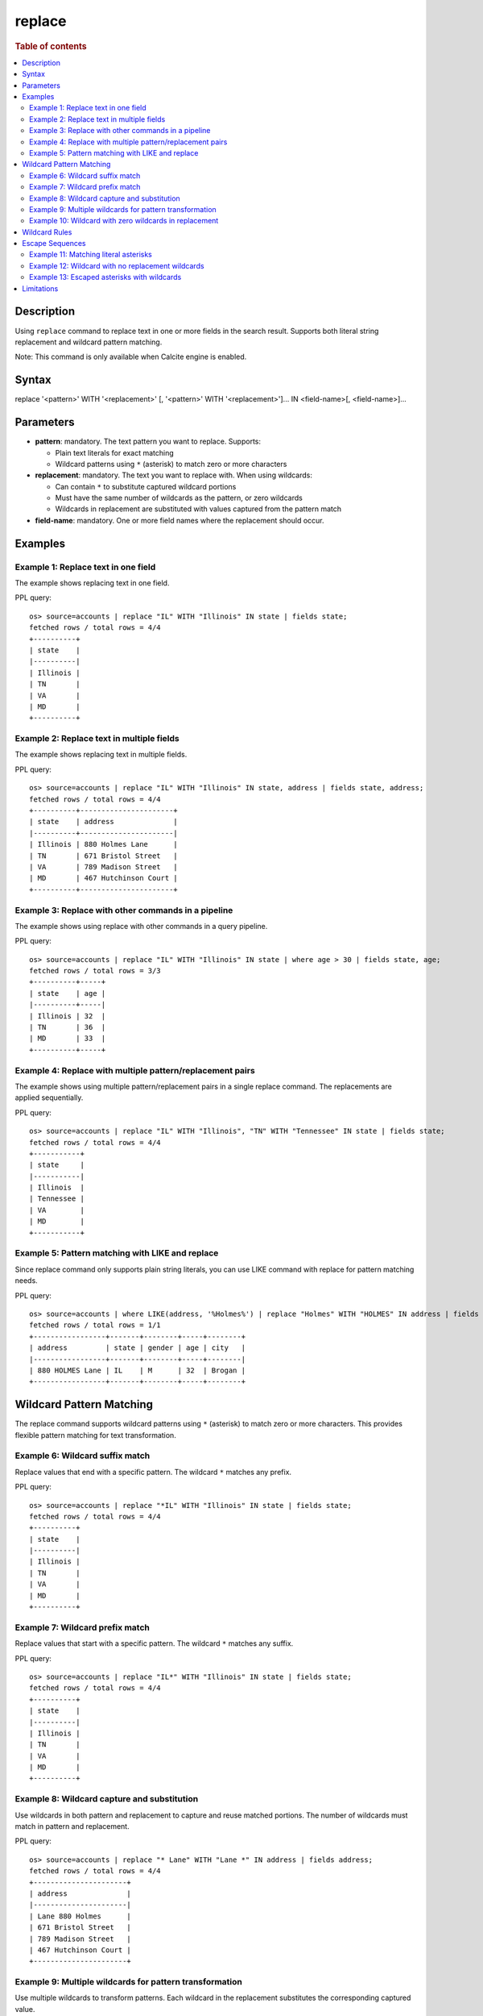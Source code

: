 =============
replace
=============

.. rubric:: Table of contents

.. contents::
 :local:
 :depth: 2


Description
============
Using ``replace`` command to replace text in one or more fields in the search result. Supports both literal string replacement and wildcard pattern matching.

Note: This command is only available when Calcite engine is enabled.


Syntax
============
replace '<pattern>' WITH '<replacement>' [, '<pattern>' WITH '<replacement>']... IN <field-name>[, <field-name>]...


Parameters
==========
* **pattern**: mandatory. The text pattern you want to replace. Supports:

  - Plain text literals for exact matching
  - Wildcard patterns using ``*`` (asterisk) to match zero or more characters

* **replacement**: mandatory. The text you want to replace with. When using wildcards:

  - Can contain ``*`` to substitute captured wildcard portions
  - Must have the same number of wildcards as the pattern, or zero wildcards
  - Wildcards in replacement are substituted with values captured from the pattern match

* **field-name**: mandatory. One or more field names where the replacement should occur.


Examples
========

Example 1: Replace text in one field
------------------------------------

The example shows replacing text in one field.

PPL query::

 os> source=accounts | replace "IL" WITH "Illinois" IN state | fields state;
 fetched rows / total rows = 4/4
 +----------+
 | state    |
 |----------|
 | Illinois |
 | TN       |
 | VA       |
 | MD       |
 +----------+


Example 2: Replace text in multiple fields
------------------------------------

The example shows replacing text in multiple fields.

PPL query::

 os> source=accounts | replace "IL" WITH "Illinois" IN state, address | fields state, address;
 fetched rows / total rows = 4/4
 +----------+----------------------+
 | state    | address              |
 |----------+----------------------|
 | Illinois | 880 Holmes Lane      |
 | TN       | 671 Bristol Street   |
 | VA       | 789 Madison Street   |
 | MD       | 467 Hutchinson Court |
 +----------+----------------------+


Example 3: Replace with other commands in a pipeline
------------------------------------

The example shows using replace with other commands in a query pipeline.

PPL query::

 os> source=accounts | replace "IL" WITH "Illinois" IN state | where age > 30 | fields state, age;
 fetched rows / total rows = 3/3
 +----------+-----+
 | state    | age |
 |----------+-----|
 | Illinois | 32  |
 | TN       | 36  |
 | MD       | 33  |
 +----------+-----+

Example 4: Replace with multiple pattern/replacement pairs
------------------------------------

The example shows using multiple pattern/replacement pairs in a single replace command. The replacements are applied sequentially.

PPL query::

 os> source=accounts | replace "IL" WITH "Illinois", "TN" WITH "Tennessee" IN state | fields state;
 fetched rows / total rows = 4/4
 +-----------+
 | state     |
 |-----------|
 | Illinois  |
 | Tennessee |
 | VA        |
 | MD        |
 +-----------+

Example 5: Pattern matching with LIKE and replace
------------------------------------

Since replace command only supports plain string literals, you can use LIKE command with replace for pattern matching needs.

PPL query::

 os> source=accounts | where LIKE(address, '%Holmes%') | replace "Holmes" WITH "HOLMES" IN address | fields address, state, gender, age, city;
 fetched rows / total rows = 1/1
 +-----------------+-------+--------+-----+--------+
 | address         | state | gender | age | city   |
 |-----------------+-------+--------+-----+--------|
 | 880 HOLMES Lane | IL    | M      | 32  | Brogan |
 +-----------------+-------+--------+-----+--------+


Wildcard Pattern Matching
==========================

The replace command supports wildcard patterns using ``*`` (asterisk) to match zero or more characters. This provides flexible pattern matching for text transformation.

Example 6: Wildcard suffix match
---------------------------------

Replace values that end with a specific pattern. The wildcard ``*`` matches any prefix.

PPL query::

 os> source=accounts | replace "*IL" WITH "Illinois" IN state | fields state;
 fetched rows / total rows = 4/4
 +----------+
 | state    |
 |----------|
 | Illinois |
 | TN       |
 | VA       |
 | MD       |
 +----------+


Example 7: Wildcard prefix match
---------------------------------

Replace values that start with a specific pattern. The wildcard ``*`` matches any suffix.

PPL query::

 os> source=accounts | replace "IL*" WITH "Illinois" IN state | fields state;
 fetched rows / total rows = 4/4
 +----------+
 | state    |
 |----------|
 | Illinois |
 | TN       |
 | VA       |
 | MD       |
 +----------+


Example 8: Wildcard capture and substitution
---------------------------------------------

Use wildcards in both pattern and replacement to capture and reuse matched portions. The number of wildcards must match in pattern and replacement.

PPL query::

 os> source=accounts | replace "* Lane" WITH "Lane *" IN address | fields address;
 fetched rows / total rows = 4/4
 +----------------------+
 | address              |
 |----------------------|
 | Lane 880 Holmes      |
 | 671 Bristol Street   |
 | 789 Madison Street   |
 | 467 Hutchinson Court |
 +----------------------+


Example 9: Multiple wildcards for pattern transformation
---------------------------------------------------------

Use multiple wildcards to transform patterns. Each wildcard in the replacement substitutes the corresponding captured value.

PPL query::

 os> source=accounts | replace "* *" WITH "*_*" IN address | fields address;
 fetched rows / total rows = 4/4
 +----------------------+
 | address              |
 |----------------------|
 | 880_Holmes Lane      |
 | 671_Bristol Street   |
 | 789_Madison Street   |
 | 467_Hutchinson Court |
 +----------------------+


Example 10: Wildcard with zero wildcards in replacement
--------------------------------------------------------

When replacement has zero wildcards, all matching values are replaced with the literal replacement string.

PPL query::

 os> source=accounts | replace "*IL*" WITH "Illinois" IN state | fields state;
 fetched rows / total rows = 4/4
 +----------+
 | state    |
 |----------|
 | Illinois |
 | TN       |
 | VA       |
 | MD       |
 +----------+


Wildcard Rules
==============

When using wildcards in the replace command:

* **Wildcard character**: Use ``*`` to match zero or more characters
* **Symmetry requirement**: The replacement must have the same number of wildcards as the pattern, OR zero wildcards
* **Substitution order**: Wildcards in replacement are substituted left-to-right with values captured from pattern
* **No match behavior**: If pattern doesn't match, the original value is returned unchanged
* **Case sensitivity**: Wildcard matching is case-sensitive

**Valid wildcard pairs:**

* Pattern: ``"*ada"`` (1 wildcard), Replacement: ``"CA"`` (0 wildcards) ✓
* Pattern: ``"* localhost"`` (1 wildcard), Replacement: ``"localhost *"`` (1 wildcard) ✓
* Pattern: ``"* - *"`` (2 wildcards), Replacement: ``"*_*"`` (2 wildcards) ✓

**Invalid wildcard pair:**

* Pattern: ``"* - *"`` (2 wildcards), Replacement: ``"*"`` (1 wildcard) ✗ (mismatch error)


Escape Sequences
================

To match or replace literal asterisks or backslashes in your data, use escape sequences:

* ``\*`` - Matches a literal asterisk character
* ``\\`` - Matches a literal backslash character

Without escapes, asterisks are interpreted as wildcards.

Example 11: Matching literal asterisks
---------------------------------------

Match and replace literal asterisk characters in data.

PPL query::

 os> source=accounts | eval note = 'price: *sale*' | replace 'price: \*sale\*' WITH 'DISCOUNTED' IN note | fields note;
 fetched rows / total rows = 4/4
 +------------+
 | note       |
 |------------|
 | DISCOUNTED |
 | DISCOUNTED |
 | DISCOUNTED |
 | DISCOUNTED |
 +------------+

Example 12: Wildcard with no replacement wildcards
----------------------------------------------------

Use wildcards in pattern but none in replacement to create a fixed output.

PPL query::

 os> source=accounts | eval test = 'prefix-value-suffix' | replace 'prefix-*-suffix' WITH 'MATCHED' IN test | fields test;
 fetched rows / total rows = 4/4
 +---------+
 | test    |
 |---------|
 | MATCHED |
 | MATCHED |
 | MATCHED |
 | MATCHED |
 +---------+

Example 13: Escaped asterisks with wildcards
---------------------------------------------

Combine escaped asterisks (literal) with wildcards for complex patterns.

PPL query::

 os> source=accounts | eval label = 'file123.txt' | replace 'file*.*' WITH '\**.*' IN label | fields label;
 fetched rows / total rows = 4/4
 +----------+
 | label    |
 |----------|
 | *123.txt |
 | *123.txt |
 | *123.txt |
 | *123.txt |
 +----------+


Limitations
===========
* Pattern and replacement values must be string literals.
* The replace command modifies the specified fields in-place.
* Wildcard matching is case-sensitive.
* Regular expressions are not supported (only simple wildcard patterns with ``*``).
* Use backslash escape sequences (``\*``, ``\\``) to match literal asterisks or backslashes.